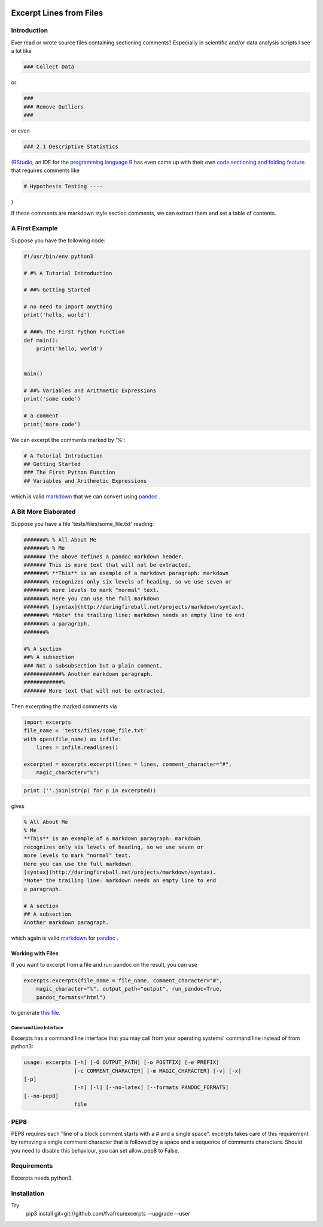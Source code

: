 .. image:: https://travis-ci.org/fvafrCU/excerpts.svg?branch=master
    :target: https://travis-ci.org/fvafrCU/excerpts

Excerpt Lines from Files
========================

Introduction
------------

Ever read or wrote source files containing sectioning comments?
Especially in scientific and/or data analysis scripts I see a lot like

.. code:: python

    ### Collect Data
    


or 

.. code:: python

    ###
    ### Remove Outliers
    ###
    


or even

.. code:: python

    ### 2.1 Descriptive Statistics
    



(`RStudio <https://rstudio.com>`_, an IDE for the
`programming language R <https://www.r-project.org/>`_ has
even come up with their own
`code sectioning and folding feature
<https://support.rstudio.com/hc/en-us/articles/200484568-Code-Folding-and-Sections>`_
that requires comments like

.. code:: python

    # Hypothesis Testing ----
    


)

If these comments are markdown style section comments, we can extract them and
set a table of contents.

A First Example
---------------
Suppose you have the following code:

.. code::

    #!/usr/bin/env python3
    
    # #% A Tutorial Introduction
    
    # ##% Getting Started
    
    # no need to import anything
    print('hello, world')
    
    # ###% The First Python Function
    def main():
        print('hello, world')
    
    
    main()
    
    # ##% Variables and Arithmetic Expressions
    print('some code')
    
    # a comment
    print('more code')
    
    
    
    


We can excerpt the comments marked by '%':

.. code::

    # A Tutorial Introduction
    ## Getting Started
    ### The First Python Function
    ## Variables and Arithmetic Expressions
    
    
    


which is valid 
`markdown <https://daringfireball.net/projects/markdown/>`_
that we can convert using 
`pandoc <https://www.pandoc.org>`_
.

A Bit More Elaborated
---------------------
Suppose you have a file 'tests/files/some_file.txt' reading:

.. code::

    #######% % All About Me
    #######% % Me
    ####### The above defines a pandoc markdown header.
    ####### This is more text that will not be extracted.
    #######% **This** is an example of a markdown paragraph: markdown
    #######% recognizes only six levels of heading, so we use seven or
    #######% more levels to mark "normal" text.
    #######% Here you can use the full markdown
    #######% [syntax](http://daringfireball.net/projects/markdown/syntax).
    #######% *Note* the trailing line: markdown needs an empty line to end
    #######% a paragraph.
    #######%
    
    #% A section
    ##% A subsection
    ### Not a subsubsection but a plain comment.
    ############% Another markdown paragraph.
    ############%
    ####### More text that will not be extracted.
    
    
    



Then excerpting the marked comments via

.. code:: python

    import excerpts
    file_name = 'tests/files/some_file.txt'
    with open(file_name) as infile:
        lines = infile.readlines()
    
    excerpted = excerpts.excerpt(lines = lines, comment_character="#",
        magic_character="%")
    




.. code:: python

    print (''.join(str(p) for p in excerpted))
    


gives

.. code::

    % All About Me
    % Me
    **This** is an example of a markdown paragraph: markdown
    recognizes only six levels of heading, so we use seven or
    more levels to mark "normal" text.
    Here you can use the full markdown
    [syntax](http://daringfireball.net/projects/markdown/syntax).
    *Note* the trailing line: markdown needs an empty line to end
    a paragraph.
    
    # A section
    ## A subsection
    Another markdown paragraph.
    
    
    
    


which again is valid 
`markdown <https://daringfireball.net/projects/markdown/>`_
for 
`pandoc <https://www.pandoc.org>`_
.

Working with Files
~~~~~~~~~~~~~~~~~~
If you want to excerpt from a file and run pandoc on the result, you can use


.. code:: python

    excerpts.excerpts(file_name = file_name, comment_character="#",
        magic_character="%", output_path="output", run_pandoc=True,
        pandoc_formats="html")
    


to generate 
`this file. <output/some_file.html>`_

Command Line Interface
......................
Excerpts has a command line interface that you may call from your
operating systems' command line instead of from python3:

.. code::

    usage: excerpts [-h] [-O OUTPUT_PATH] [-o POSTFIX] [-e PREFIX]
                    [-c COMMENT_CHARACTER] [-m MAGIC_CHARACTER] [-v] [-x]
    [-p]
                    [-n] [-l] [--no-latex] [--formats PANDOC_FORMATS]
    [--no-pep8]
                    file
    
    
    
    



PEP8 
----
PEP8 requires each "line of a block comment starts with a # and a single space".
excerpts takes care of this requirement by removing a single comment character
that is followed by a space and a sequence of comments characters.
Should you need to disable this behaviour, you can set allow_pep8 to False.


Requirements
------------

Excerpts needs python3.

Installation
------------
Try 
  pip3 install git+git://github.com/fvafrcu/excerpts --upgrade --user

  
